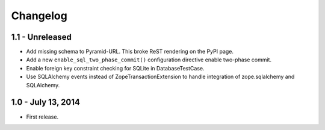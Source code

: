 Changelog
=========

1.1 - Unreleased
-------------------

- Add missing schema to Pyramid-URL. This broke ReST rendering on the PyPI page.

- Add a new ``enable_sql_two_phase_commit()`` configuration directive enable
  two-phase commit.

- Enable foreign key constraint checking for SQLite in DatabaseTestCase.

- Use SQLAlchemy events instead of ZopeTransactionExtension to handle
  integration of zope.sqlalchemy and SQLAlchemy.


1.0 - July 13, 2014
-------------------

- First release.
